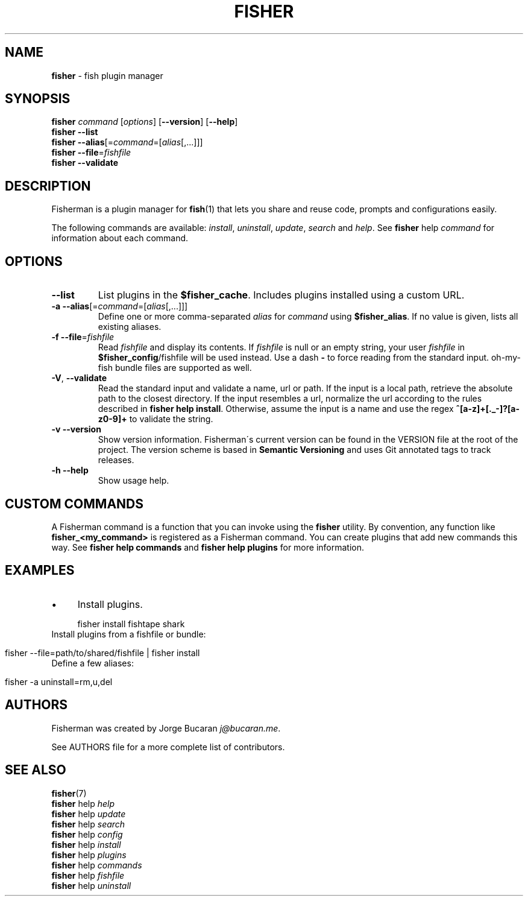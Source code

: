 .\" generated with Ronn/v0.7.3
.\" http://github.com/rtomayko/ronn/tree/0.7.3
.
.TH "FISHER" "1" "January 2016" "" "fisherman"
.
.SH "NAME"
\fBfisher\fR \- fish plugin manager
.
.SH "SYNOPSIS"
\fBfisher\fR \fIcommand\fR [\fIoptions\fR] [\fB\-\-version\fR] [\fB\-\-help\fR]
.
.br
\fBfisher\fR \fB\-\-list\fR
.
.br
\fBfisher\fR \fB\-\-alias\fR[=\fIcommand\fR=[\fIalias\fR[,\.\.\.]]]
.
.br
\fBfisher\fR \fB\-\-file\fR=\fIfishfile\fR
.
.br
\fBfisher\fR \fB\-\-validate\fR
.
.SH "DESCRIPTION"
Fisherman is a plugin manager for \fBfish\fR(1) that lets you share and reuse code, prompts and configurations easily\.
.
.P
The following commands are available: \fIinstall\fR, \fIuninstall\fR, \fIupdate\fR, \fIsearch\fR and \fIhelp\fR\. See \fBfisher\fR help \fIcommand\fR for information about each command\.
.
.SH "OPTIONS"
.
.TP
\fB\-\-list\fR
List plugins in the \fB$fisher_cache\fR\. Includes plugins installed using a custom URL\.
.
.TP
\fB\-a\fR \fB\-\-alias\fR[=\fIcommand\fR=[\fIalias\fR[,\.\.\.]]]
Define one or more comma\-separated \fIalias\fR for \fIcommand\fR using \fB$fisher_alias\fR\. If no value is given, lists all existing aliases\.
.
.TP
\fB\-f\fR \fB\-\-file\fR=\fIfishfile\fR
Read \fIfishfile\fR and display its contents\. If \fIfishfile\fR is null or an empty string, your user \fIfishfile\fR in \fB$fisher_config\fR/fishfile will be used instead\. Use a dash \fB\-\fR to force reading from the standard input\. oh\-my\-fish bundle files are supported as well\.
.
.TP
\fB\-V\fR, \fB\-\-validate\fR
Read the standard input and validate a name, url or path\. If the input is a local path, retrieve the absolute path to the closest directory\. If the input resembles a url, normalize the url according to the rules described in \fBfisher help install\fR\. Otherwise, assume the input is a name and use the regex \fB^[a\-z]+[\._\-]?[a\-z0\-9]+\fR to validate the string\.
.
.TP
\fB\-v\fR \fB\-\-version\fR
Show version information\. Fisherman\'s current version can be found in the VERSION file at the root of the project\. The version scheme is based in \fBSemantic Versioning\fR and uses Git annotated tags to track releases\.
.
.TP
\fB\-h\fR \fB\-\-help\fR
Show usage help\.
.
.SH "CUSTOM COMMANDS"
A Fisherman command is a function that you can invoke using the \fBfisher\fR utility\. By convention, any function like \fBfisher_<my_command>\fR is registered as a Fisherman command\. You can create plugins that add new commands this way\. See \fBfisher help commands\fR and \fBfisher help plugins\fR for more information\.
.
.SH "EXAMPLES"
.
.IP "\(bu" 4
Install plugins\.
.
.IP "" 0
.
.IP "" 4
.
.nf

fisher install fishtape shark
.
.fi
.
.IP "" 0
.
.TP
Install plugins from a fishfile or bundle:

.
.IP "" 4
.
.nf

fisher \-\-file=path/to/shared/fishfile | fisher install
.
.fi
.
.IP "" 0
.
.TP
Define a few aliases:

.
.IP "" 4
.
.nf

fisher \-a uninstall=rm,u,del
.
.fi
.
.IP "" 0
.
.SH "AUTHORS"
Fisherman was created by Jorge Bucaran \fIj@bucaran\.me\fR\.
.
.P
See AUTHORS file for a more complete list of contributors\.
.
.SH "SEE ALSO"
\fBfisher\fR(7)
.
.br
\fBfisher\fR help \fIhelp\fR
.
.br
\fBfisher\fR help \fIupdate\fR
.
.br
\fBfisher\fR help \fIsearch\fR
.
.br
\fBfisher\fR help \fIconfig\fR
.
.br
\fBfisher\fR help \fIinstall\fR
.
.br
\fBfisher\fR help \fIplugins\fR
.
.br
\fBfisher\fR help \fIcommands\fR
.
.br
\fBfisher\fR help \fIfishfile\fR
.
.br
\fBfisher\fR help \fIuninstall\fR
.
.br

